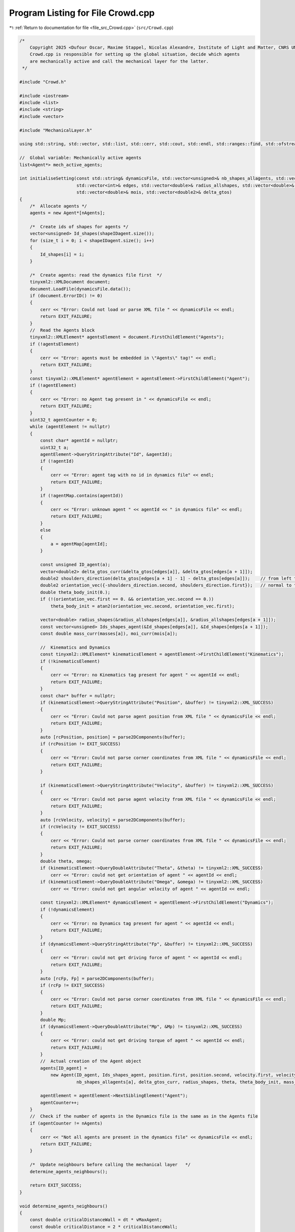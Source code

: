 
.. _program_listing_file_src_Crowd.cpp:

Program Listing for File Crowd.cpp
==================================

|exhale_lsh| :ref:`Return to documentation for file <file_src_Crowd.cpp>` (``src/Crowd.cpp``)

.. |exhale_lsh| unicode:: U+021B0 .. UPWARDS ARROW WITH TIP LEFTWARDS

.. code-block:: cpp

   /*
       Copyright 2025 <Dufour Oscar, Maxime Stappel, Nicolas Alexandre, Institute of Light and Matter, CNRS UMR 5306>
       Crowd.cpp is responsible for setting up the global situation, decide which agents
       are mechanically active and call the mechanical layer for the latter.
    */
   
   #include "Crowd.h"
   
   #include <iostream>
   #include <list>
   #include <string>
   #include <vector>
   
   #include "MechanicalLayer.h"
   
   using std::string, std::vector, std::list, std::cerr, std::cout, std::endl, std::ranges::find, std::ofstream;
   
   //  Global variable: Mechanically active agents
   list<Agent*> mech_active_agents;
   
   int initialiseSetting(const std::string& dynamicsFile, std::vector<unsigned>& nb_shapes_allagents, std::vector<unsigned>& shapeIDagent,
                         std::vector<int>& edges, std::vector<double>& radius_allshapes, std::vector<double>& masses,
                         std::vector<double>& mois, std::vector<double2>& delta_gtos)
   {
       /*  Allocate agents */
       agents = new Agent*[nAgents];
   
       /*  Create ids of shapes for agents */
       vector<unsigned> Id_shapes(shapeIDagent.size());
       for (size_t i = 0; i < shapeIDagent.size(); i++)
       {
           Id_shapes[i] = i;
       }
   
       /*  Create agents: read the dynamics file first  */
       tinyxml2::XMLDocument document;
       document.LoadFile(dynamicsFile.data());
       if (document.ErrorID() != 0)
       {
           cerr << "Error: Could not load or parse XML file " << dynamicsFile << endl;
           return EXIT_FAILURE;
       }
       //  Read the Agents block
       tinyxml2::XMLElement* agentsElement = document.FirstChildElement("Agents");
       if (!agentsElement)
       {
           cerr << "Error: agents must be embedded in \"Agents\" tag!" << endl;
           return EXIT_FAILURE;
       }
       const tinyxml2::XMLElement* agentElement = agentsElement->FirstChildElement("Agent");
       if (!agentElement)
       {
           cerr << "Error: no Agent tag present in " << dynamicsFile << endl;
           return EXIT_FAILURE;
       }
       uint32_t agentCounter = 0;
       while (agentElement != nullptr)
       {
           const char* agentId = nullptr;
           uint32_t a;
           agentElement->QueryStringAttribute("Id", &agentId);
           if (!agentId)
           {
               cerr << "Error: agent tag with no id in dynamics file" << endl;
               return EXIT_FAILURE;
           }
           if (!agentMap.contains(agentId))
           {
               cerr << "Error: unknown agent " << agentId << " in dynamics file" << endl;
               return EXIT_FAILURE;
           }
           else
           {
               a = agentMap[agentId];
           }
   
           const unsigned ID_agent(a);
           vector<double2> delta_gtos_curr(&delta_gtos[edges[a]], &delta_gtos[edges[a + 1]]);
           double2 shoulders_direction(delta_gtos[edges[a + 1] - 1] - delta_gtos[edges[a]]);    // from left to right
           double2 orientation_vec({-shoulders_direction.second, shoulders_direction.first});   // normal to the shoulders direction
           double theta_body_init(0.);
           if (!(orientation_vec.first == 0. && orientation_vec.second == 0.))
               theta_body_init = atan2(orientation_vec.second, orientation_vec.first);
   
           vector<double> radius_shapes(&radius_allshapes[edges[a]], &radius_allshapes[edges[a + 1]]);
           const vector<unsigned> Ids_shapes_agent(&Id_shapes[edges[a]], &Id_shapes[edges[a + 1]]);
           const double mass_curr(masses[a]), moi_curr(mois[a]);
   
           //  Kinematics and Dynamics
           const tinyxml2::XMLElement* kinematicsElement = agentElement->FirstChildElement("Kinematics");
           if (!kinematicsElement)
           {
               cerr << "Error: no Kinematics tag present for agent " << agentId << endl;
               return EXIT_FAILURE;
           }
           const char* buffer = nullptr;
           if (kinematicsElement->QueryStringAttribute("Position", &buffer) != tinyxml2::XML_SUCCESS)
           {
               cerr << "Error: Could not parse agent position from XML file " << dynamicsFile << endl;
               return EXIT_FAILURE;
           }
           auto [rcPosition, position] = parse2DComponents(buffer);
           if (rcPosition != EXIT_SUCCESS)
           {
               cerr << "Error: Could not parse corner coordinates from XML file " << dynamicsFile << endl;
               return EXIT_FAILURE;
           }
   
           if (kinematicsElement->QueryStringAttribute("Velocity", &buffer) != tinyxml2::XML_SUCCESS)
           {
               cerr << "Error: Could not parse agent velocity from XML file " << dynamicsFile << endl;
               return EXIT_FAILURE;
           }
           auto [rcVelocity, velocity] = parse2DComponents(buffer);
           if (rcVelocity != EXIT_SUCCESS)
           {
               cerr << "Error: Could not parse corner coordinates from XML file " << dynamicsFile << endl;
               return EXIT_FAILURE;
           }
           double theta, omega;
           if (kinematicsElement->QueryDoubleAttribute("Theta", &theta) != tinyxml2::XML_SUCCESS)
               cerr << "Error: could not get orientation of agent " << agentId << endl;
           if (kinematicsElement->QueryDoubleAttribute("Omega", &omega) != tinyxml2::XML_SUCCESS)
               cerr << "Error: could not get angular velocity of agent " << agentId << endl;
   
           const tinyxml2::XMLElement* dynamicsElement = agentElement->FirstChildElement("Dynamics");
           if (!dynamicsElement)
           {
               cerr << "Error: no Dynamics tag present for agent " << agentId << endl;
               return EXIT_FAILURE;
           }
           if (dynamicsElement->QueryStringAttribute("Fp", &buffer) != tinyxml2::XML_SUCCESS)
           {
               cerr << "Error: could not get driving force of agent " << agentId << endl;
               return EXIT_FAILURE;
           }
           auto [rcFp, Fp] = parse2DComponents(buffer);
           if (rcFp != EXIT_SUCCESS)
           {
               cerr << "Error: Could not parse corner coordinates from XML file " << dynamicsFile << endl;
               return EXIT_FAILURE;
           }
           double Mp;
           if (dynamicsElement->QueryDoubleAttribute("Mp", &Mp) != tinyxml2::XML_SUCCESS)
           {
               cerr << "Error: could not get driving torque of agent " << agentId << endl;
               return EXIT_FAILURE;
           }
           //  Actual creation of the Agent object
           agents[ID_agent] =
               new Agent(ID_agent, Ids_shapes_agent, position.first, position.second, velocity.first, velocity.second, omega, Fp, Mp,
                         nb_shapes_allagents[a], delta_gtos_curr, radius_shapes, theta, theta_body_init, mass_curr, moi_curr);
   
           agentElement = agentElement->NextSiblingElement("Agent");
           agentCounter++;
       }
       //  Check if the number of agents in the Dynamics file is the same as in the Agents file
       if (agentCounter != nAgents)
       {
           cerr << "Not all agents are present in the dynamics file" << dynamicsFile << endl;
           return EXIT_FAILURE;
       }
   
       /*  Update neighbours before calling the mechanical layer   */
       determine_agents_neighbours();
   
       return EXIT_SUCCESS;
   }
   
   void determine_agents_neighbours()
   {
       const double criticalDistanceWall = dt * vMaxAgent;
       const double criticalDistance = 2 * criticalDistanceWall;
   
       for (uint32_t a1 = 0; a1 < nAgents; a1++)
       {
           Agent* agent1 = agents[a1];
           //  First, check walls
           for (uint32_t iobs = 0; iobs < listObstacles.size(); iobs++)
           {
               for (uint32_t iwall = 0; iwall < listObstacles[iobs].size() - 1; iwall++)
               {
                   auto [distance, closest_point] = get_distance_to_wall_and_closest_point(
                       listObstacles[iobs][iwall], listObstacles[iobs][iwall + 1], agent1->get_r());
                   if (distance < criticalDistanceWall)
                       agent1->_neighbours_walls.emplace_back(iobs, iwall);
               }
           }
           //  Then, other agents
           for (uint32_t a2 = a1 + 1; a2 < nAgents; a2++)
           {
               Agent* agent2 = agents[a2];
   
               const double2 r1 = agent1->get_r();
               const double2 r2 = agent2->get_r();
               if (const double r = get_distance(r1, r2); r < criticalDistance)
               {
                   agent1->_neighbours.push_back(agent2->_id);
                   agent2->_neighbours.push_back(agent1->_id);
               }
           }
       }
   }
   
   void handleMechanicalLayer(const std::string& dynamicsFile)
   {
       /*  Handle mechanically active agents: mechanical layer */
       if (get_future_collision())
       {
           const MechanicalLayer* crowdMech = new MechanicalLayer(mech_active_agents);
           delete crowdMech;
       }
   
       /*  Handle non mechanically active agents: simple positional update */
       for (uint32_t a = 0; a < nAgents; a++)
       {
           Agent* agent = agents[a];
           if (is_mechanically_active(agent))
               continue;
           const double inverseTauMechTranslation = agentProperties[agent->_id].first;
           const double inverseTauMechRotation = agentProperties[agent->_id].second;
           agent->_vx = (1.0 - exp(-dt * inverseTauMechTranslation)) * agent->_vx_des + exp(-dt * inverseTauMechTranslation) * agent->_vx;
           agent->_vy = (1.0 - exp(-dt * inverseTauMechTranslation)) * agent->_vy_des + exp(-dt * inverseTauMechTranslation) * agent->_vy;
           agent->_w = (1.0 - exp(-dt * inverseTauMechRotation)) * agent->_w_des + exp(-dt * inverseTauMechRotation) * agent->_w;
           agent->move();
       }
   
       /*  Save output of mechanical layer to file */
       generateDynamicsOutputFile(dynamicsFile);
   }
   
   bool is_mechanically_active(const Agent* agent) { return (find(mech_active_agents, agent) != mech_active_agents.end()); }
   
   bool get_future_collision()
   {
       //  Test new positions
       for (uint32_t a = 0; a < nAgents; a++)
       {
           Agent* agent = agents[a];
   
           agent->_x += agent->_vx_des * dt;
           agent->_y += agent->_vy_des * dt;
           agent->_theta += agent->_w_des * dt;
       }
   
       //  Check if overlaps
       mech_active_agents.clear();
       for (uint32_t a = 0; a < nAgents; a++)
       {
           Agent* agent1 = agents[a];
           //  Loop over current agent's wall neighbours
           for (const auto& [iobs, iwall] : agent1->_neighbours_walls)
           {
               double2 middlePointWall = 0.5 * (listObstacles[iobs][iwall] + listObstacles[iobs][iwall + 1]);
               if ((!(agent1->get_r() - middlePointWall)) < agent1->_radius + 1e-1)
                   if (!is_mechanically_active(agent1))
                       mech_active_agents.push_back(agent1);
           }
           //  Loop over current agent's neighbours
           for (const unsigned agent2_id : agent1->_neighbours)
           {
               if (Agent* agent2 = agents[agent2_id];
                   (!(agent1->get_r() - agent2->get_r())) < fabs(agent1->_radius + agent2->_radius) + 1e-1)
               {
                   if (!is_mechanically_active(agent1))
                       mech_active_agents.push_back(agent1);
                   if (!is_mechanically_active(agent2))
                       mech_active_agents.push_back(agent2);
               }
           }
       }
   
       //  Revert to former positions
       for (uint32_t a = 0; a < nAgents; a++)
       {
           Agent* agent = agents[a];
   
           agent->_x -= agent->_vx_des * dt;
           agent->_y -= agent->_vy_des * dt;
           agent->_theta -= agent->_w_des * dt;
       }
   
       //  Add agents with significant velocity changes
       for (uint32_t a = 0; a < nAgents; a++)
       {
           if (Agent* agent = agents[a];
               pow(agent->_vx - agent->_vx_des, 2) + pow(agent->_vy - agent->_vy_des, 2) + pow(agent->_w - agent->_w_des, 2) > 1e-4 &&
               !is_mechanically_active(agent))
               mech_active_agents.push_back(agent);
       }
   
       //  Add neighbours of active agents
       for (const Agent* agent : mech_active_agents)
       {
           for (const unsigned neighbour : agent->_neighbours)
           {
               if (!is_mechanically_active(agents[neighbour]))
                   mech_active_agents.push_back(agents[neighbour]);
           }
       }
       return (!mech_active_agents.empty());
   }
   
   void generateDynamicsOutputFile(const std::string& dynamicsFile)
   {
       //  We'll  build the output from the input (the structure and fields are exactly the same)
       tinyxml2::XMLDocument inputDoc;
       inputDoc.LoadFile((dynamicsFile).data());
       ofstream outputDoc;
       outputDoc.open(dynamicsFile);
   
       outputDoc << R"(<?xml version="1.0" encoding="utf-8"?>)" << endl;
       //  Read the Agents block
       tinyxml2::XMLElement* InAgentsElement = inputDoc.FirstChildElement("Agents");
       outputDoc << "<Agents>" << endl;
   
       const tinyxml2::XMLElement* InAgentElement = InAgentsElement->FirstChildElement("Agent");
       while (InAgentElement != nullptr)
       {
           //  First, get our internal id
           const char* agentId = nullptr;
           InAgentElement->QueryStringAttribute("Id", &agentId);
           const uint32_t a = agentMap[agentId];
           struct Agent* agent = agents[a];
           outputDoc << "    <Agent Id=\"" << agentId << "\">" << endl;
           //  Kinematics
           outputDoc << "        <Kinematics Position=\"" << agent->_x << "," << agent->_y << "\" ";
           outputDoc << "Velocity=\"" << agent->_vx << "," << agent->_vy << "\" ";
           outputDoc << "theta=\"" << agent->_theta << "\" omega=\"" << agent->_w << "\"/>" << endl;
   
           InAgentElement = InAgentElement->NextSiblingElement("Agent");
           outputDoc << "    </Agent>" << endl;
       }
       outputDoc << "</Agents>";
   
       outputDoc.close();
   }
